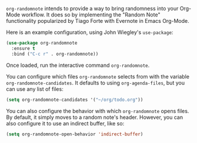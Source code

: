 [[https://melpa.org/#/org-randomnote][file:https://melpa.org/packages/org-randomnote-badge.svg]]

~org-randomnote~ intends to provide a way to bring randomness into your Org-Mode workflow. It does so by implementing the "Random Note" functionality popularized by Tiago Forte with Evernote in Emacs Org-Mode.

Here is an example configuration, using John Wiegley's ~use-package~:

#+BEGIN_SRC emacs-lisp
  (use-package org-randomnote
    :ensure t
    :bind ("C-c r" . org-randomnote))
#+END_SRC

Once loaded, run the interactive command ~org-randomnote~.

You can configure which files ~org-randomnote~ selects from with the variable ~org-randomnote-candidates~. It defaults to using ~org-agenda-files~, but you can use any list of files:

#+BEGIN_SRC emacs-lisp
  (setq org-randomnote-candidates '("~/org/todo.org"))
#+END_SRC

You can also configure the behavior with which ~org-randomnote~ opens files. By default, it simply moves to a random note's header. However, you can also configure it to use an indirect buffer, like so:

#+BEGIN_SRC emacs-lisp
  (setq org-randomnote-open-behavior 'indirect-buffer)
#+END_SRC
